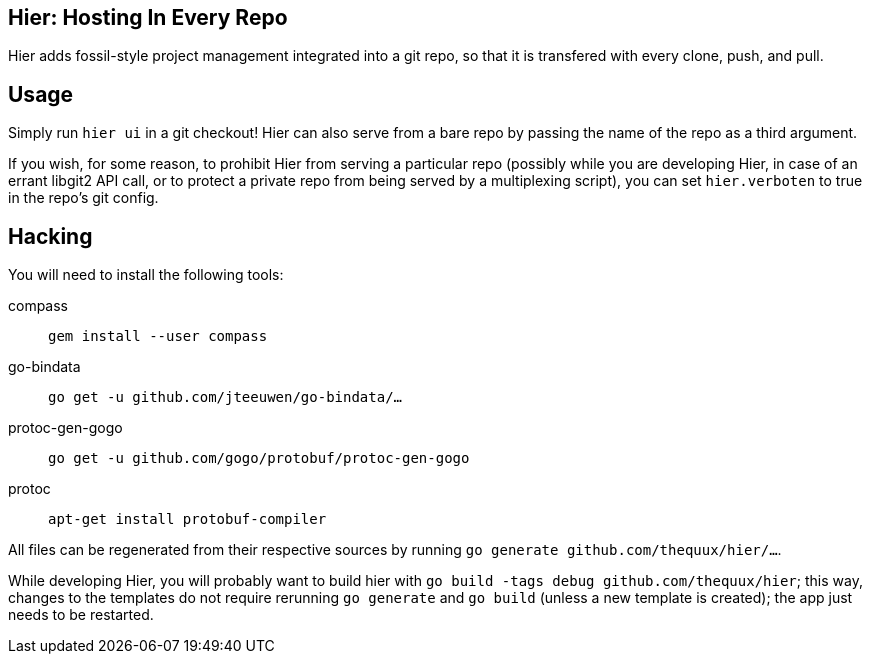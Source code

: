 == Hier: Hosting In Every Repo

Hier adds fossil-style project management integrated into a git repo,
so that it is transfered with every clone, push, and pull.

== Usage

Simply run `hier ui` in a git checkout! Hier can also serve from a
bare repo by passing the name of the repo as a third argument.

If you wish, for some reason, to prohibit Hier from serving a
particular repo (possibly while you are developing Hier, in case of an
errant libgit2 API call, or to protect a private repo from being
served by a multiplexing script), you can set `hier.verboten` to true
in the repo's git config.

== Hacking

You will need to install the following tools:

[inline]
compass:: `gem install --user compass`
go-bindata:: `go get -u github.com/jteeuwen/go-bindata/...`
protoc-gen-gogo:: `go get -u github.com/gogo/protobuf/protoc-gen-gogo`
protoc:: `apt-get install protobuf-compiler`

All files can be regenerated from their respective sources by running
`go generate github.com/thequux/hier/...`.

While developing Hier, you will probably want to build hier with `go
build -tags debug github.com/thequux/hier`; this way, changes to the
templates do not require rerunning `go generate` and `go build`
(unless a new template is created); the app just needs to be
restarted.

